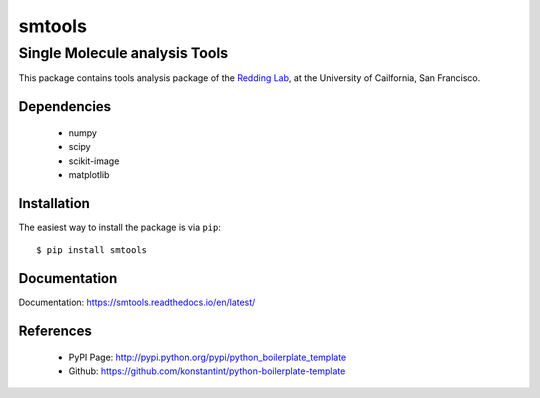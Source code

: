 =======
smtools
=======

Single Molecule analysis Tools
~~~~~~~~~~~~~~~~~~~~~~~~~~~~~~

This package contains tools analysis package of the `Redding Lab`_, at the University of Cailfornia, San Francisco.

.. _Redding Lab: https://www.reddinglab.com

Dependencies
------------
  * numpy
  * scipy
  * scikit-image
  * matplotlib

.. _numpy: http://www.numpy.org/
.. _scipy: https://www.scipy.org/
.. _scikit-image: https://scikit-image.org/
.. _matplotlib: https://matplotlib.org/

Installation
------------

The easiest way to install the package is via ``pip``::

    $ pip install smtools


Documentation
------------
Documentation: https://smtools.readthedocs.io/en/latest/

.. figure:: https://github.com/ReddingLab/smtools/blob/master/images/alignment.png
   :alt: 

.. figure:: https://github.com/ReddingLab/smtools/blob/master/images/curtain_finder.png
   :alt: 



References
----------
  * PyPI Page: http://pypi.python.org/pypi/python_boilerplate_template
  * Github: https://github.com/konstantint/python-boilerplate-template